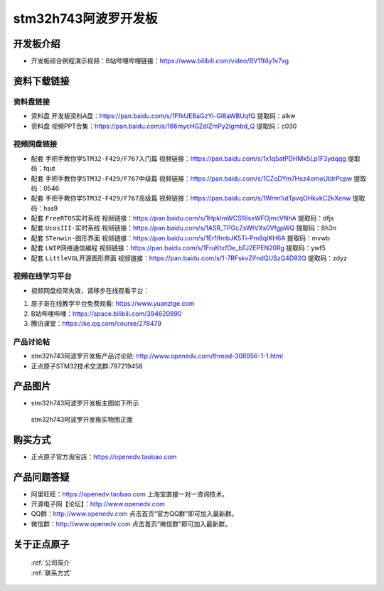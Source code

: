 stm32h743阿波罗开发板
==========================

开发板介绍
----------
- ``开发板综合例程演示视频``：B站哔哩哔哩链接：https://www.bilibili.com/video/BV11f4y1v7xg

资料下载链接
------------

资料盘链接
^^^^^^^^^^^

- ``资料盘`` 开发板资料A盘：https://pan.baidu.com/s/1FfkUEBaGzYi-Gl8aWBUqfQ  提取码：alkw 


- ``资料盘`` 视频PPT合集：https://pan.baidu.com/s/166mycHGZdIZmPy2lgmbd_Q  提取码：c030  

视频网盘链接
^^^^^^^^^^^

-  配套 ``手把手教你学STM32-F429/F767入门篇`` 视频链接：https://pan.baidu.com/s/1x1q5atPDHMk5Lp1F3ydqqg 提取码：fqut

-  配套 ``手把手教你学STM32-F429/F767中级篇`` 视频链接：https://pan.baidu.com/s/1CZoDYm7Hsz4omoUbIrPcpw 提取码：0546   

-  配套 ``手把手教你学STM32-F429/F767高级篇`` 视频链接：https://pan.baidu.com/s/1Wmn1utTpvqOHkvkC2kXenw 提取码：hss9 
  
-  配套 ``FreeRTOS实时系统`` 视频链接：https://pan.baidu.com/s/1HpkImWCS16sxWFOjmcVNhA 提取码：dfjs
   
-  配套 ``UcosIII-实时系统`` 视频链接：https://pan.baidu.com/s/1ASR_TPGcZsWtVXs0VfgpWQ  提取码：8h3n   

-  配套 ``STenwin-图形界面`` 视频链接：https://pan.baidu.com/s/1Er1lfmbJK5Ti-Pm8qIKH6A 提取码：mvwb

-  配套 ``LWIP网络通信编程`` 视频链接：https://pan.baidu.com/s/1FruKtxfOe_bTJ2EPEN20Rg 提取码：ywf5

-  配套 ``LittleVGL开源图形界面`` 视频链接：https://pan.baidu.com/s/1-7RFskvZifndQUSzQ4D92Q 提取码：zdyz
      
 
      

视频在线学习平台
^^^^^^^^^^^^^^^^^
- 视频网盘经常失效，请移步在线观看平台：

1. 原子哥在线教学平台免费观看: https://www.yuanzige.com
#. B站哔哩哔哩：https://space.bilibili.com/394620890
#. 腾讯课堂：https://ke.qq.com/course/278479


产品讨论帖
^^^^^^^^^^^^^^^^^

- stm32h743阿波罗开发板产品讨论贴: http://www.openedv.com/thread-308956-1-1.html

- 正点原子STM32技术交流群:797219458

产品图片
--------

- stm32h743阿波罗开发板主图如下所示

.. _pic_major_abl:

.. figure:: media/zdyz_stm32h743_apollo/abl.png


   
 stm32h743阿波罗开发板实物图正面



购买方式
--------

- 正点原子官方淘宝店：https://openedv.taobao.com 




产品问题答疑
------------

- 阿里旺旺：https://openedv.taobao.com 上淘宝直接一对一咨询技术。  
- 开源电子网【论坛】：http://www.openedv.com 
- QQ群：http://www.openedv.com   点击首页“官方QQ群”即可加入最新群。 
- 微信群：http://www.openedv.com 点击首页“微信群”即可加入最新群。
  


关于正点原子  
-----------------

 | :ref:`公司简介` 
 | :ref:`联系方式`



